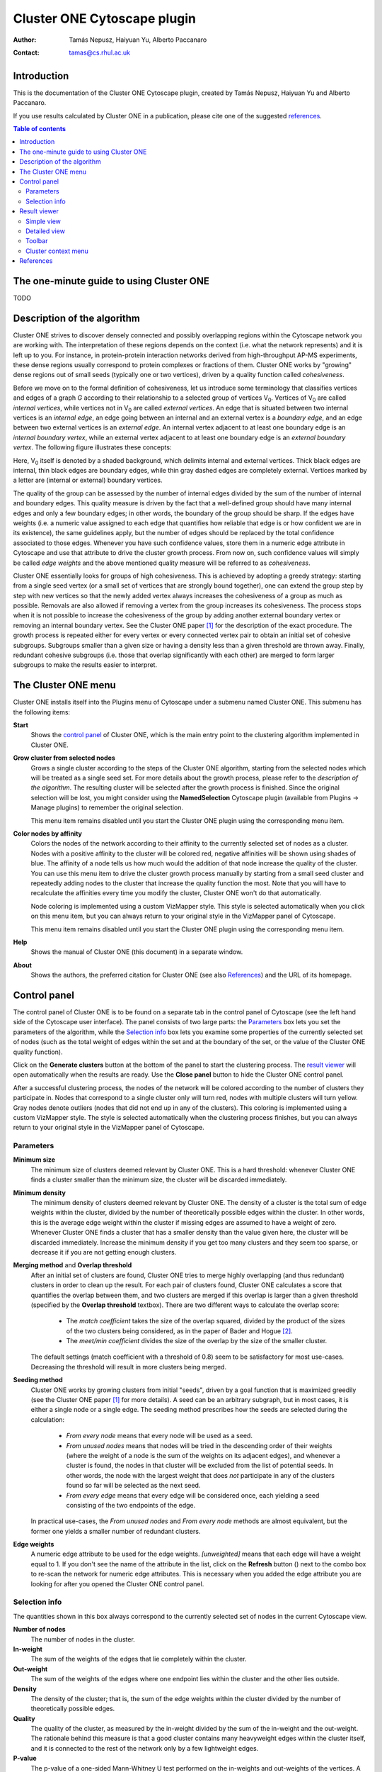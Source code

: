 .. -*- coding: utf-8 -*-

============================
Cluster ONE Cytoscape plugin
============================

:Author: Tamás Nepusz, Haiyuan Yu, Alberto Paccanaro
:Contact: tamas@cs.rhul.ac.uk

Introduction
============

.. image:: images/logo.png
   :width: 270
   :height: 84
   :alt: Cluster ONE logo
   :align: center

This is the documentation of the Cluster ONE Cytoscape plugin,
created by Tamás Nepusz, Haiyuan Yu and Alberto Paccanaro.

If you use results calculated by Cluster ONE in a publication,
please cite one of the suggested `references`_.


.. contents:: Table of contents
   :backlinks: none

The one-minute guide to using Cluster ONE
=========================================

TODO

Description of the algorithm
============================

Cluster ONE strives to discover densely connected and possibly overlapping
regions within the Cytoscape network you are working with. The interpretation
of these regions depends on the context (i.e. what the network represents) and
it is left up to you. For instance, in protein-protein interaction networks
derived from high-throughput AP-MS experiments, these dense regions usually
correspond to protein complexes or fractions of them. Cluster ONE works by
"growing" dense regions out of small seeds (typically one or two vertices),
driven by a quality function called *cohesiveness*.

.. |V0| replace:: V\ :sub:`0`

Before we move on to the formal definition of cohesiveness, let us introduce
some terminology that classifies vertices and edges of a graph *G* according to
their relationship to a selected group of vertices |V0|. Vertices of |V0| are
called *internal vertices*, while vertices not in |V0| are called *external
vertices*.  An edge that is situated between two internal vertices is an
*internal edge*, an edge going between an internal and an external vertex is a
*boundary edge*, and an edge between two external vertices is an *external
edge*. An internal vertex adjacent to at least one boundary edge is an
*internal boundary vertex*, while an external vertex adjacent to at least one
boundary edge is an *external boundary vertex*. The following figure illustrates
these concepts:

.. image:: images/cohesive_subgroup.png

Here, |V0| itself is denoted by a shaded background, which delimits internal
and external vertices. Thick black edges are internal, thin black edges are
boundary edges, while thin gray dashed edges are completely external. Vertices
marked by a letter are (internal or external) boundary vertices.

The quality of the group can be assessed by the number of internal edges
divided by the sum of the number of internal and boundary edges. This quality
measure is driven by the fact that a well-defined group should have many
internal edges and only a few boundary edges; in other words, the boundary
of the group should be sharp. If the edges have weights (i.e. a numeric value
assigned to each edge that quantifies how reliable that edge is or how confident
we are in its existence), the same guidelines apply, but the number of edges
should be replaced by the total confidence associated to those edges. Whenever
you have such confidence values, store them in a numeric edge attribute in
Cytoscape and use that attribute to drive the cluster growth process. From now
on, such confidence values will simply be called *edge weights* and the above
mentioned quality measure will be referred to as *cohesiveness*.

Cluster ONE essentially looks for groups of high cohesiveness. This is achieved
by adopting a greedy strategy: starting from a single seed vertex (or a small
set of vertices that are strongly bound together), one can extend the group
step by step with new vertices so that the newly added vertex always increases
the cohesiveness of a group as much as possible. Removals are also allowed if
removing a vertex from the group increases its cohesiveness. The process stops
when it is not possible to increase the cohesiveness of the group by adding
another external boundary vertex or removing an internal boundary vertex.  See
the Cluster ONE paper [1]_ for the description of the exact procedure.  The
growth process is repeated either for every vertex or every connected vertex
pair to obtain an initial set of cohesive subgroups. Subgroups smaller than a
given size or having a density less than a given threshold are thrown away.
Finally, redundant cohesive subgroups (i.e. those that overlap significantly
with each other) are merged to form larger subgroups to make the results easier
to interpret.


The Cluster ONE menu
====================

Cluster ONE installs itself into the Plugins menu of Cytoscape under
a submenu named Cluster ONE. This submenu has the following items:

**Start**
    Shows the `control panel`_ of Cluster ONE, which is the main entry
    point to the clustering algorithm implemented in Cluster ONE.

**Grow cluster from selected nodes**
    Grows a single cluster according to the steps of the Cluster ONE algorithm,
    starting from the selected nodes which will be treated as a single seed set.
    For more details about the growth process, please refer to the
    `description of the algorithm`. The resulting cluster will be selected
    after the growth process is finished. Since the original selection will
    be lost, you might consider using the **NamedSelection** Cytoscape
    plugin (available from Plugins -> Manage plugins) to remember the
    original selection.

    This menu item remains disabled until you start the Cluster ONE plugin
    using the corresponding menu item.

**Color nodes by affinity**
    Colors the nodes of the network according to their affinity to the
    currently selected set of nodes as a cluster. Nodes with a positive
    affinity to the cluster will be colored red, negative affinities will
    be shown using shades of blue. The affinity of a node tells us how much
    would the addition of that node increase the quality of the cluster.
    You can use this menu item to drive the cluster growth process manually
    by starting from a small seed cluster and repeatedly adding nodes to
    the cluster that increase the quality function the most. Note that
    you will have to recalculate the affinities every time you modify the
    cluster, Cluster ONE won't do that automatically.

    Node coloring is implemented using a custom VizMapper style. This style
    is selected automatically when you click on this menu item, but you can
    always return to your original style in the VizMapper panel of Cytoscape.

    This menu item remains disabled until you start the Cluster ONE plugin
    using the corresponding menu item.

**Help**
    Shows the manual of Cluster ONE (this document) in a separate window.

**About**
    Shows the authors, the preferred citation for Cluster ONE
    (see also `References`_) and the URL of its homepage.


Control panel
=============

The control panel of Cluster ONE is to be found on a separate tab in the
control panel of Cytoscape (see the left hand side of the Cytoscape user
interface). The panel consists of two large parts: the `Parameters`_ box lets
you set the parameters of the algorithm, while the `Selection info`_ box lets
you examine some properties of the currently selected set of nodes (such as the
total weight of edges within the set and at the boundary of the set, or the
value of the Cluster ONE quality function).

Click on the **Generate clusters** button at the bottom of the panel to start
the clustering process. The `result viewer`_ will open automatically when the
results are ready. Use the **Close panel** button to hide the Cluster ONE
control panel.

After a successful clustering process, the nodes of the network will be colored
according to the number of clusters they participate in. Nodes that correspond
to a single cluster only will turn red, nodes with multiple clusters will turn
yellow. Gray nodes denote outliers (nodes that did not end up in any of the
clusters).  This coloring is implemented using a custom VizMapper style. The
style is selected automatically when the clustering process finishes, but you
can always return to your original style in the VizMapper panel of Cytoscape.


Parameters
----------

**Minimum size**
    The minimum size of clusters deemed relevant by Cluster ONE.
    This is a hard threshold: whenever Cluster ONE finds a cluster
    smaller than the minimum size, the cluster will be discarded
    immediately.

**Minimum density**
    The minimum density of clusters deemed relevant by Cluster ONE.
    The density of a cluster is the total sum of edge weights within
    the cluster, divided by the number of theoretically possible
    edges within the cluster. In other words, this is the average edge
    weight within the cluster if missing edges are assumed to have a
    weight of zero. Whenever Cluster ONE finds a cluster that has a
    smaller density than the value given here, the cluster will be
    discarded immediately. Increase the minimum density if you get
    too many clusters and they seem too sparse, or decrease it if you
    are not getting enough clusters.

**Merging method** and **Overlap threshold**
    After an initial set of clusters are found, Cluster ONE tries to
    merge highly overlapping (and thus redundant) clusters in order to
    clean up the result. For each pair of clusters found, Cluster ONE
    calculates a score that quantifies the overlap between them, and
    two clusters are merged if this overlap is larger than a given
    threshold (specified by the **Overlap threshold** textbox). There
    are two different ways to calculate the overlap score:

        - The *match coefficient* takes the size of the overlap squared,
          divided by the product of the sizes of the two clusters being
          considered, as in the paper of Bader and Hogue [2]_.

        - The *meet/min coefficient* divides the size of the overlap
          by the size of the smaller cluster.

    The default settings (match coefficient with a threshold of 0.8)
    seem to be satisfactory for most use-cases. Decreasing the threshold
    will result in more clusters being merged.

**Seeding method**
    Cluster ONE works by growing clusters from initial "seeds", driven
    by a goal function that is maximized greedily (see the Cluster
    ONE paper [1]_ for more details). A seed can be an arbitrary subgraph,
    but in most cases, it is either a single node or a single edge.
    The seeding method prescribes how the seeds are selected during the
    calculation:

        - *From every node* means that every node will be used as a seed.

        - *From unused nodes* means that nodes will be tried in the
          descending order of their weights (where the weight of a node is
          the sum of the weights on its adjacent edges), and whenever a
          cluster is found, the nodes in that cluster will be excluded from
          the list of potential seeds. In other words, the node with the
          largest weight that does *not* participate in any of the clusters
          found so far will be selected as the next seed.

        - *From every edge* means that every edge will be considered once,
          each yielding a seed consisting of the two endpoints of the edge.

    In practical use-cases, the *From unused nodes* and *From every node*
    methods are almost equivalent, but the former one yields a smaller
    number of redundant clusters.

**Edge weights**
    A numeric edge attribute to be used for the edge weights. *[unweighted]*
    means that each edge will have a weight equal to 1. If you don't see the
    name of the attribute in the list, click on the **Refresh** button
    (|refresh|) next to the combo box to re-scan the network for numeric edge
    attributes. This is necessary when you added the edge attribute you are
    looking for after you opened the Cluster ONE control panel.

.. |refresh| image:: images/refresh.png


Selection info
--------------

The quantities shown in this box always correspond to the currently selected
set of nodes in the current Cytoscape view.


**Number of nodes**
    The number of nodes in the cluster.

**In-weight**
    The sum of the weights of the edges that lie completely within the cluster.

**Out-weight**
    The sum of the weights of the edges where one endpoint lies within the cluster
    and the other lies outside.

**Density**
    The density of the cluster; that is, the sum of the edge weights within
    the cluster divided by the number of theoretically possible edges.

**Quality**
    The quality of the cluster, as measured by the in-weight divided by the
    sum of the in-weight and the out-weight. The rationale behind this measure
    is that a good cluster contains many heavyweight edges within the cluster
    itself, and it is connected to the rest of the network only by a few lightweight
    edges.

**P-value**
    The p-value of a one-sided Mann-Whitney U test performed on the in-weights
    and out-weights of the vertices. A low p-value means that the in-weights
    are significantly larger than the out-weights, so it is more likely that the
    cluster is a valid finding and not the result of random fluctuations.
    Color codes also help distinguishing significant results from insignificant
    ones: p-values less than 0.05 are denoted by red colors and p-values
    between 0.05 and 0.1 are shown in yellow.

Note that the Mann-Whitney U test cannot be performed sensibly when all the
in-weights and out-weights are equal. In this case, the p-value will show "NA".


Result viewer
=============

The result viewer appears on the right hand side of the Cytoscape user
interface after a successful clustering process and it can operate in two
modes: the `simple view`_ and the `detailed view`_. When the result viewer is
opened for the first time, the `simple view`_ is used, which shows each cluster
in a scrollable list box along with some basic properties of the cluster
(number of nodes, density, quality and p-value). The clusters are ordered
according to ascending p-values.  There is also a small `toolbar`_ above the list
of clusters, where the number of clusters are shown along with small push
buttons to access some of the functionality provided by the result viewer.

Simple view
-----------

The simple view uses two columns, the first column showing a schematic drawing of
each cluster (driven by a simple force-directed layout algorithm) and the second
showing some basic properties of the cluster. The clusters are drawn in the
background, so if there are many large clusters, you may have to wait a little bit
until you are able to see them all.

Right-clicking on any row of the table will bring up the `cluster context menu`_.
Double-clicking on any row will extract the cluster into a separate Cytoscape
network view.

Detailed view
-------------

The detailed view can be turned on or off by clicking on the first button of
the toolbar which shows a table (|details|). It is advised to turn the detailed
view on only if the result panel itself is detached from the main Cytoscape
window or if it is wide enough, as the detailed view contains seven columns,
the first showing a schematic drawing of the cluster itself, while the remaining
six correspond to the properties seen earlier in the `selection info`_ box
on the `control panel`_ (number of nodes, density, in-weight, out-weight,
quality and p-value).

In the detailed view, you can sort the clusters according to any of the above
columns by clicking on the column header. Clicking on the header again reverses
the order.

Right-clicking on any row of the table will bring up the `cluster context menu`_.
Double-clicking on any row will extract the cluster into a separate Cytoscape
network view.


Toolbar
-------

|details| **Switch to detailed view**
    This button toggles between the `simple view`_ and the `detailed view`_.

|find| **Find clusters of selected nodes**
    By clicking this button, Cluster ONE will evaluate all the nodes that are
    selected in the current Cytoscape network and select the clusters in which
    at least one of the selected nodes participate. It can primarily be used
    to find the cluster(s) of a single node after selecting that node in the
    main Cytoscape panel.

|save| **Save clustering**
    Saves the clustering to disk in a file where each row corresponds to a
    single cluster. The IDs of the nodes in a cluster are separated by
    space in each line.

|close| **Close result**
    Closes the result set (i.e. removes its tab from the Results panel of
    Cytoscape).

.. |details| image:: images/details.png
.. |find|    image:: images/find.png
.. |save|    image:: images/save.png
.. |close|   image:: images/close.png


Cluster context menu
--------------------

This menu pops up whenever you right-click on a row in the results panel.
If there are multiple rows selected in the result set, the operations will
apply to all of them, otherwise they will apply to only the one you have
clicked on.

**Copy to clipboard**
    This menu item copies the IDs of the nodes in the selected clusters to
    the clipboard. If there are multiple clusters selected, one line
    in the copied text will correspond to one cluster. After copying,
    you can paste the IDs to a text editor or a word processor.

**Extract selected cluster(s)**
    Creates a new Cytoscape network from the subnetwork spanned by the
    nodes in the selected clusters. Even when multiple clusters are
    selected, only a single Cytoscape network will be created that includes
    all the nodes in all the selected clusters. This command can also
    be invoked for a single cluster by double-clicking on the cluster
    in the result list.

**Save selected cluster(s)**
    Saves the selected clusters into a text file in a similar format
    as the one generated by the **Copy to clipboard** operation (one
    cluster per line, node IDs separated by spaces).


References
==========

If you use results calculated by Cluster ONE in a publication,
please cite the following reference:

.. [1] Nepusz T, Yu H, Paccanaro A: Detecting overlapping protein complexes
       in protein-protein interaction networks. In preparation.

Some other papers that might be of interest (and were referenced earlier
in this help file):

.. [2] Bader GD, Hogue CWV: An automated method for finding molecular complexes
       in large protein interaction networks. BMC Bioinformatics 2003, 4:2.
       doi:10.1186/1471-2105-4-2

